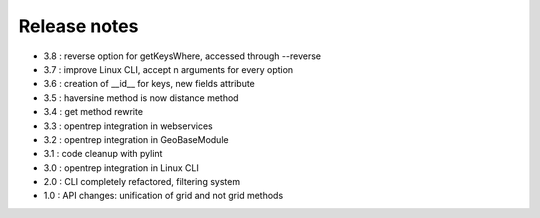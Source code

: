 
=============
Release notes
=============

+ 3.8 : reverse option for getKeysWhere, accessed through --reverse
+ 3.7 : improve Linux CLI, accept n arguments for every option
+ 3.6 : creation of __id__ for keys, new fields attribute
+ 3.5 : haversine method is now distance method
+ 3.4 : get method rewrite
+ 3.3 : opentrep integration in webservices
+ 3.2 : opentrep integration in GeoBaseModule
+ 3.1 : code cleanup with pylint
+ 3.0 : opentrep integration in Linux CLI
+ 2.0 : CLI completely refactored, filtering system
+ 1.0 : API changes: unification of grid and not grid methods

